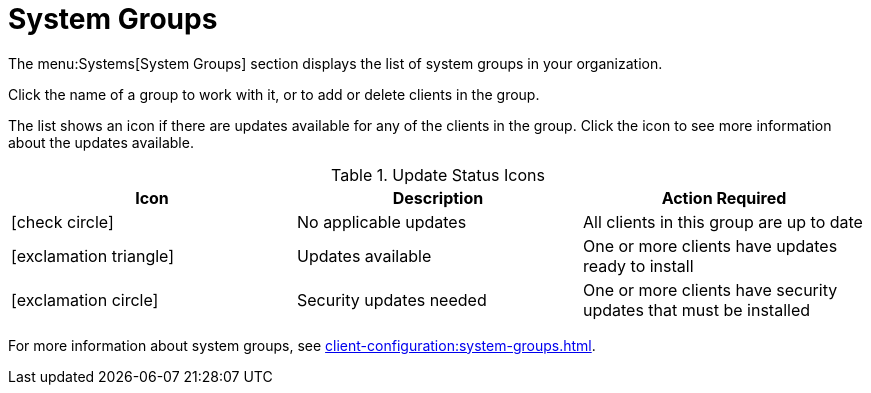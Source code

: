 [[ref-systems-groups]]
= System Groups

The menu:Systems[System Groups] section displays the list of system groups in your organization.

Click the name of a group to work with it, or to add or delete clients in the group.

The list shows an icon if there are updates available for any of the clients in the group. Click the icon to see more information about the updates available.


[[update-status-icons]]
[cols="1,1,1", options="header"]
.Update Status Icons
|===

| Icon
| Description
| Action Required

| icon:check-circle[role="green"]
| No applicable updates
| All clients in this group are up to date

| icon:exclamation-triangle[role="yellow"]
| Updates available
| One or more clients have updates ready to install

| icon:exclamation-circle[role="red"]
| Security updates needed
| One or more clients have security updates that must be installed

|===


For more information about system groups, see xref:client-configuration:system-groups.adoc[].
